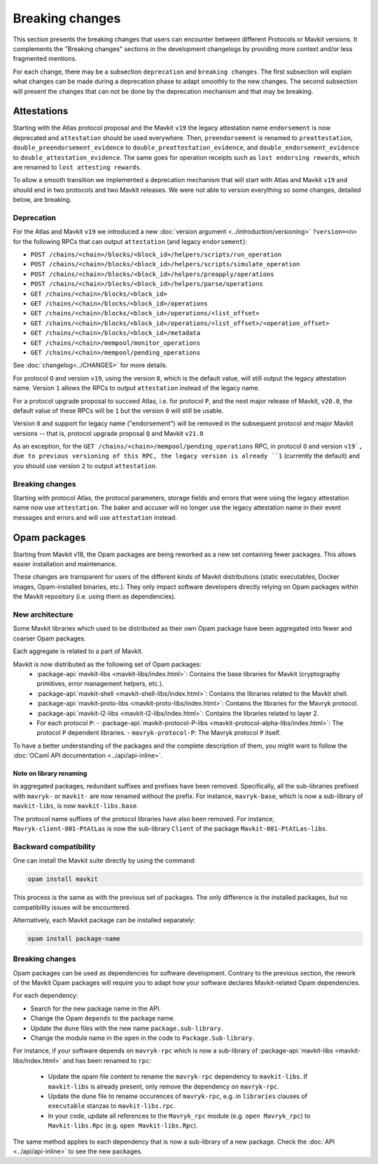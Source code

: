 Breaking changes
================

This section presents the breaking changes that users can encounter between
different Protocols or Mavkit versions. It complements the "Breaking changes"
sections in the development changelogs by providing more context and/or less
fragmented mentions.

For each change, there may be a subsection ``deprecation`` and ``breaking
changes``. The first subsection will explain what changes can be made during a
deprecation phase to adapt smoothly to the new changes. The second subsection
will present the changes that can not be done by the deprecation mechanism and
that may be breaking.

Attestations
------------

Starting with the Atlas protocol proposal and the Mavkit
``v19`` the legacy attestation name ``endorsement`` is now deprecated and
``attestation`` should be used everywhere. Then, ``preendorsement`` is renamed
to ``preattestation``, ``double_preendorsement_evidence`` to
``double_preattestation_evidence``, and ``double_endorsement_evidence`` to
``double_attestation_evidence``. The same goes for operation receipts such as
``lost endorsing rewards``, which are renamed to ``lost attesting rewards``.

To allow a smooth transition we implemented a deprecation mechanism that will
start with Atlas and Mavkit ``v19`` and should end in two protocols and two
Mavkit releases. We were not able to version everything so some changes, detailed
below, are breaking.

Deprecation
~~~~~~~~~~~

For the Atlas and Mavkit ``v19`` we introduced a new :doc:`version argument
<../introduction/versioning>` ``?version=<n>`` for the following RPCs that can output
``attestation`` (and legacy ``endorsement``):

* ``POST /chains/<chain>/blocks/<block_id>/helpers/scripts/run_operation``
* ``POST /chains/<chain>/blocks/<block_id>/helpers/scripts/simulate_operation``
* ``POST /chains/<chain>/blocks/<block_id>/helpers/preapply/operations``
* ``POST /chains/<chain>/blocks/<block_id>/helpers/parse/operations``
* ``GET /chains/<chain>/blocks/<block_id>``
* ``GET /chains/<chain>/blocks/<block_id>/operations``
* ``GET /chains/<chain>/blocks/<block_id>/operations/<list_offset>``
* ``GET /chains/<chain>/blocks/<block_id>/operations/<list_offset>/<operation_offset>``
* ``GET /chains/<chain>/blocks/<block_id>/metadata``
* ``GET /chains/<chain>/mempool/monitor_operations``
* ``GET /chains/<chain>/mempool/pending_operations``

See :doc:`changelog<../CHANGES>` for more details.

For protocol ``O`` and version ``v19``, using the version ``0``, which is the
default value, will still output the legacy attestation name. Version ``1``
allows the RPCs to output ``attestation`` instead of the legacy name.

For a protocol upgrade proposal to succeed Atlas, i.e. for protocol ``P``, and
the next major release of Mavkit, ``v20.0``, the default value of these RPCs will be
``1`` but the version ``0`` will still be usable.

Version ``0`` and support for legacy name ("endorsement") will be removed in the
subsequent protocol and major Mavkit versions -- that is, protocol upgrade
proposal ``Q`` and Mavkit ``v21.0``

As an exception, for the ``GET /chains/<chain>/mempool/pending_operations`` RPC,
in protocol ``O`` and version ``v19`, due to previous versioning of this RPC,
the legacy version is already ``1`` (currently the default) and you should use
version ``2`` to output ``attestation``.

Breaking changes
~~~~~~~~~~~~~~~~

Starting with protocol Atlas, the protocol
parameters, storage fields and errors that were using the legacy attestation
name now use ``attestation``. The baker and accuser will no longer use the
legacy attestation name in their event messages and errors and will use
``attestation`` instead.

Opam packages
-------------

Starting from Mavkit v18, the Opam packages are being reworked as a new set containing fewer packages. This allows easier installation and maintenance.

These changes are transparent for users of the different kinds of Mavkit distributions (static executables, Docker images, Opam-installed binaries, etc.).
They only impact software developers directly relying on Opam packages within the Mavkit repository (i.e. using them as dependencies).

New architecture
~~~~~~~~~~~~~~~~

Some Mavkit libraries which used to be distributed as their own Opam package have been aggregated into fewer and coarser Opam packages.

Each aggregate is related to a part of Mavkit.

Mavkit is now distributed as the following set of Opam packages:
  - :package-api:`mavkit-libs <mavkit-libs/index.html>`: Contains the base libraries for Mavkit (cryptography primitives, error management helpers, etc.).
  - :package-api:`mavkit-shell <mavkit-shell-libs/index.html>`: Contains the libraries related to the Mavkit shell.
  - :package-api:`mavkit-proto-libs <mavkit-proto-libs/index.html>`: Contains the libraries for the Mavryk protocol.
  - :package-api:`mavkit-l2-libs <mavkit-l2-libs/index.html>`: Contains the libraries related to layer 2.
  - For each protocol ``P``:
    - :package-api:`mavkit-protocol-P-libs <mavkit-protocol-alpha-libs/index.html>`: The protocol ``P`` dependent libraries.
    - ``mavryk-protocol-P``: The Mavryk protocol ``P`` itself.

To have a better understanding of the packages and the complete description of them, you might want to follow the :doc:`OCaml API documentation <../api/api-inline>`.

Note on library renaming
""""""""""""""""""""""""

In aggregated packages, redundant suffixes and prefixes have been removed.
Specifically, all the sub-libraries prefixed with ``mavryk-`` or ``mavkit-`` are now renamed without the prefix.
For instance, ``mavryk-base``, which is now a sub-library of ``mavkit-libs``, is now ``mavkit-libs.base``.

The protocol name suffixes of the protocol libraries have also been removed.
For instance, ``Mavryk-client-001-PtAtLas`` is now the sub-library ``Client`` of the package ``Mavkit-001-PtAtLas-libs``.


Backward compatibility
~~~~~~~~~~~~~~~~~~~~~~

One can install the Mavkit suite directly by using the command:

.. code-block:: ocaml

	opam install mavkit

This process is the same as with the previous set of packages. The only difference is the installed packages, but no compatibility issues will be encountered.

Alternatively, each Mavkit package can be installed separately:

.. code-block:: ocaml

	opam install package-name

Breaking changes
~~~~~~~~~~~~~~~~

Opam packages can be used as dependencies for software development.
Contrary to the previous section, the rework of the Mavkit Opam packages will require you to adapt how your
software declares Mavkit-related Opam dependencies.

For each dependency:

- Search for the new package name in the API.
- Change the Opam ``depends`` to the package name.
- Update the ``dune`` files with the new name ``package.sub-library``.
- Change the module name in the ``open`` in the code to ``Package.Sub-library``.

For instance, if your software depends on ``mavryk-rpc`` which is now a sub-library of  :package-api:`mavkit-libs <mavkit-libs/index.html>` and has been renamed to ``rpc``:

  - Update the opam file content to rename the ``mavryk-rpc`` dependency to ``mavkit-libs``. If ``mavkit-libs`` is already present, only remove the dependency on ``mavryk-rpc``.
  - Update the dune file to rename occurences of ``mavryk-rpc``, e.g. in ``libraries`` clauses of ``executable`` stanzas to ``mavkit-libs.rpc``.
  - In your code, update all references to the ``Mavryk_rpc`` module (e.g. ``open Mavryk_rpc``) to ``Mavkit-libs.Rpc`` (e.g. ``open Mavkit-libs.Rpc``).

The same method applies to each dependency that is now a sub-library of a new package. Check the :doc:`API <../api/api-inline>` to see the new packages.
